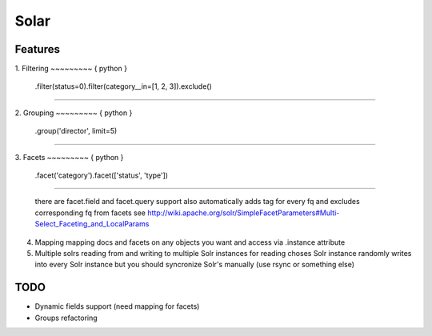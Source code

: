 Solar
=====

Features
--------

1. Filtering
~~~~~~~~~ { python }
    .filter(status=0).filter(category__in=[1, 2, 3]).exclude()
~~~~~~~~~

2. Grouping
~~~~~~~~~ { python }
    .group('director', limit=5)
~~~~~~~~~

3. Facets
~~~~~~~~~ { python }
    .facet('category').facet(['status', 'type'])
~~~~~~~~~

   there are facet.field and facet.query support
   also automatically adds tag for every fq and excludes corresponding fq from facets
   see http://wiki.apache.org/solr/SimpleFacetParameters#Multi-Select_Faceting_and_LocalParams

4. Mapping
   mapping docs and facets on any objects you want
   and access via .instance attribute
  
5. Multiple solrs
   reading from and writing to multiple Solr instances
   for reading choses Solr instance randomly
   writes into every Solr instance
   but you should syncronize Solr's manually (use rsync or something else)

TODO
----

* Dynamic fields support (need mapping for facets)
* Groups refactoring

